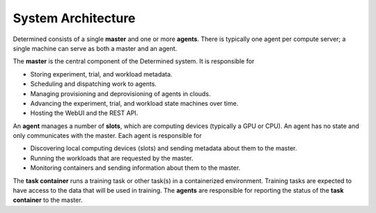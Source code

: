 #####################
 System Architecture
#####################

Determined consists of a single **master** and one or more **agents**. There is typically one agent
per compute server; a single machine can serve as both a master and an agent.

The **master** is the central component of the Determined system. It is responsible for

-  Storing experiment, trial, and workload metadata.
-  Scheduling and dispatching work to agents.
-  Managing provisioning and deprovisioning of agents in clouds.
-  Advancing the experiment, trial, and workload state machines over time.
-  Hosting the WebUI and the REST API.

An **agent** manages a number of **slots**, which are computing devices (typically a GPU or CPU). An
agent has no state and only communicates with the master. Each agent is responsible for

-  Discovering local computing devices (slots) and sending metadata about them to the master.
-  Running the workloads that are requested by the master.
-  Monitoring containers and sending information about them to the master.

.. image:: /assets/images/det-ai-sys-arch-01-dark.png
   :class: only-dark

.. image:: /assets/images/det-ai-sys-arch-01-light.png
   :class: only-light

The **task container** runs a training task or other task(s) in a containerized environment.
Training tasks are expected to have access to the data that will be used in training. The **agents**
are responsible for reporting the status of the **task container** to the master.
